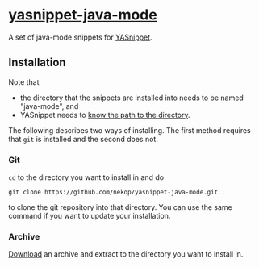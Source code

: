 * [[https://github.com/nekop/yasnippet-java-mode][yasnippet-java-mode]]

A set of java-mode snippets for [[http://capitaomorte.github.com/yasnippet/][YASnippet]].

** Installation

Note that
- the directory that the snippets are installed into needs to be named "java-mode", and
- YASnippet needs to [[http://capitaomorte.github.com/yasnippet/snippet-organization.html#loading-snippets][know the path to the directory]].
The following describes two ways of installing. The first method requires that =git= is installed and the second does not.

*** Git

=cd= to the directory you want to install in and do
#+BEGIN_EXAMPLE
git clone https://github.com/nekop/yasnippet-java-mode.git .
#+END_EXAMPLE
to clone the git repository into that directory. You can use the same command if you want to update your installation.

*** Archive

[[https://github.com/nekop/yasnippet-java-mode/archive/master.zip][Download]] an archive and extract to the directory you want to install in.

